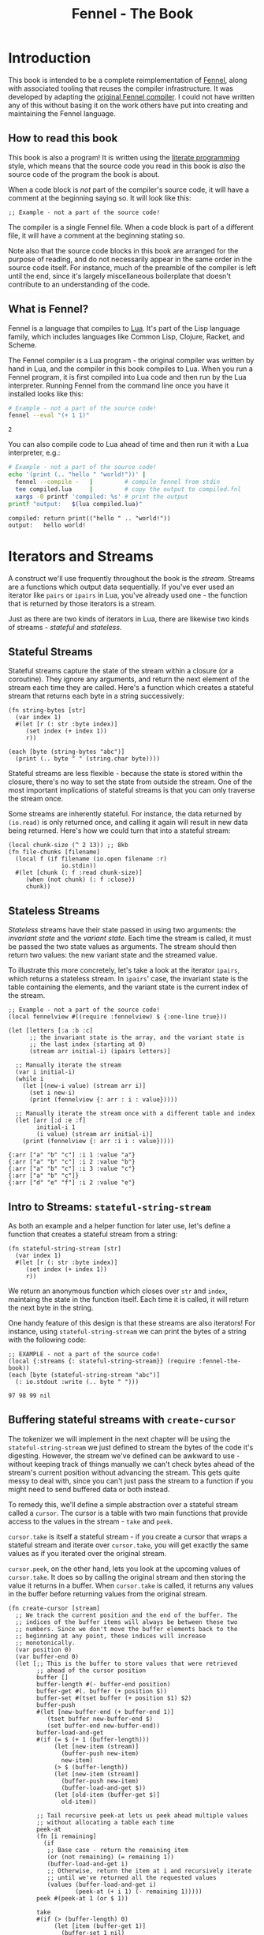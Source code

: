#+TITLE: Fennel - The Book
#+OPTIONS: html-style:nil
#+BIND: org-html-table-default-attributes (:border "0" :frame "void")
#+LATEX_CLASS: book-without-parts
#+LATEX_HEADER: \usemintedstyle{tango}
#+LATEX_HEADER: \hypersetup{colorlinks=true,urlcolor=blue,linkcolor=blue}
#+LATEX_HEADER: \AtBeginEnvironment{minted}{%
#+LATEX_HEADER:  \renewcommand{\fcolorbox}[4][]{#4}}
#+HTML_HEAD: <link rel="stylesheet" type="text/css" href="fennel-the-book.css" />
#+HTML_HEAD: <script type="text/javascript" src="fengari-web.js"></script>
#+HTML_HEAD: <script type="application/lua" src="fennel-the-book-html-script.lua" async></script>
#+HTML_HEAD_EXTRA: 

* Introduction
This book is intended to be a complete reimplementation of [[https://fennel-lang.org][Fennel]],
along with associated tooling that reuses the compiler
infrastructure. It was developed by adapting the [[https://github.com/bakpakin/fennel][original Fennel
compiler]]. I could not have written any of this without basing it on
the work others have put into creating and maintaining the Fennel
language.

** How to read this book
This book is also a program! It is written using the [[https://en.wikipedia.org/wiki/Literate_programming][literate
programming]] style, which means that the source code you read in this
book is /also/ the source code of the program the book is about.

When a code block is /not/ part of the compiler's source code, it will
have a comment at the beginning saying so. It will look like this:

#+BEGIN_SRC fennel
;; Example - not a part of the source code!
#+END_SRC

The compiler is a single Fennel file. When a code block is part of a
different file, it will have a comment at the beginning stating so.

Note also that the source code blocks in this book are arranged for
the purpose of reading, and do not necessarily appear in the same
order in the source code itself. For instance, much of the preamble of
the compiler is left until the end, since it's largely miscellaneous
boilerplate that doesn't contribute to an understanding of the code.

** What is Fennel?
Fennel is a language that compiles to [[https://www.lua.org/][Lua]]. It's part of the Lisp
language family, which includes languages like Common Lisp, Clojure,
Racket, and Scheme.

The Fennel compiler is a Lua program - the original compiler was
written by hand in Lua, and the compiler in this book compiles to
Lua. When you run a Fennel program, it is first compiled into Lua code
and then run by the Lua interpreter. Running Fennel from the command
line once you have it installed looks like this:

#+BEGIN_SRC bash :exports both :results output
# Example - not a part of the source code!
fennel --eval "(+ 1 1)"
#+END_SRC

#+RESULTS:
: 2

You can also compile code to Lua ahead of time and then run it with a
Lua interpreter, e.g.:

#+BEGIN_SRC bash :exports both :results output
# Example - not a part of the source code!
echo '(print (.. "hello " "world!"))' |
  fennel --compile -   |         # compile fennel from stdin
  tee compiled.lua     |         # copy the output to compiled.fnl
  xargs -0 printf 'compiled: %s' # print the output
printf "output:   $(lua compiled.lua)"
#+END_SRC

#+RESULTS:
: compiled: return print(("hello " .. "world!"))
: output:   hello world!

** Test file header :noexport:
#+BEGIN_SRC fennel :tangle test.fnl
((require :busted.runner))

(local describe describe)
(local assert assert)
(local it it)
#+END_SRC

** TODO COMMENT Self-hosting
The compiler implemented in this book cannot compile itself yet. In
fact, it's not even a compiler yet! In order to run what /is/
implemented in the book, you'll need to download the Fennel compiler
and put it on your ~$PATH~ as ~fennel~.

*** DONE explain ~$PATH~ and Fennel installation                 :noexport:

** TODO COMMENT Introduction to ASCII and UTF-8
** TODO COMMENT Real credits
Replace the vague credit in the intro with real credits section
including Fennel contributors.

** DONE COMMENT Get ~fennel --eval~ upstreamed
* TODO COMMENT A Dash of Fennel
* Iterators and Streams
A construct we'll use frequently throughout the book is the /stream/.
Streams are a functions which output data sequentially. If you've ever
used an iterator like ~pairs~ or ~ipairs~ in Lua, you've already used
one - the function that is returned by those iterators is a stream.

 Just as there are two kinds of iterators in Lua, there are likewise
 two kinds of streams - /stateful/ and /stateless/.

** Stateful Streams
Stateful streams capture the state of the stream within a closure (or
a coroutine). They ignore any arguments, and return the next element
of the stream each time they are called.  Here's a function which
creates a stateful stream that returns each byte in a string
successively:

#+BEGIN_SRC fennel :results output
(fn string-bytes [str]
  (var index 1)
  #(let [r (: str :byte index)]
     (set index (+ index 1))
     r))

(each [byte (string-bytes "abc")]
  (print (.. byte " " (string.char byte))))
#+END_SRC

#+RESULTS:
: 97 a
: 98 b
: 99 c

Stateful streams are less flexible - because the state is stored
within the closure, there's no way to set the state from outside the
stream. One of the most important implications of stateful streams is
that you can only traverse the stream once.

Some streams are inherently stateful. For instance, the data returned
by ~(io.read)~ is only returned once, and calling it again will result
in new data being returned. Here's how we could turn that into a
stateful stream:

#+BEGIN_SRC fennel
(local chunk-size (^ 2 13)) ;; 8kb
(fn file-chunks [filename]
  (local f (if filename (io.open filename :r)
               io.stdin))
  #(let [chunk (: f :read chunk-size)]
     (when (not chunk) (: f :close))
     chunk))
#+END_SRC

** Stateless Streams
/Stateless/ streams have their state passed in using two arguments:
the /invariant state/ and the /variant state/. Each time the stream
is called, it must be passed the two state values as arguments. The
stream should then return two values: the new variant state and the
streamed value.

To illustrate this more concretely, let's take a look at the iterator
~ipairs~, which returns a stateless stream. In ~ipairs~' case, the
invariant state is the table containing the elements, and the variant
state is the current index of the stream.

#+BEGIN_SRC fennel :results output :exports both
;; Example - not a part of the source code!
(local fennelview #((require :fennelview) $ {:one-line true}))

(let [letters [:a :b :c]
      ;; the invariant state is the array, and the variant state is
      ;; the last index (starting at 0)
      (stream arr initial-i) (ipairs letters)]
 
  ;; Manually iterate the stream
  (var i initial-i)
  (while i
    (let [(new-i value) (stream arr i)]
      (set i new-i)
      (print (fennelview {: arr : i : value}))))
  
  ;; Manually iterate the stream once with a different table and index
  (let [arr [:d :e :f]
        initial-i 1
        (i value) (stream arr initial-i)]
    (print (fennelview {: arr :i i : value}))))
#+END_SRC

#+RESULTS:
: {:arr ["a" "b" "c"] :i 1 :value "a"}
: {:arr ["a" "b" "c"] :i 2 :value "b"}
: {:arr ["a" "b" "c"] :i 3 :value "c"}
: {:arr ["a" "b" "c"]}
: {:arr ["d" "e" "f"] :i 2 :value "e"}

** Intro to Streams: ~stateful-string-stream~
As both an example and a helper function for later use, let's define a
function that creates a stateful stream from a string:

#+BEGIN_SRC fennel :noweb-ref stateful-string-stream
(fn stateful-string-stream [str]
  (var index 1)
  #(let [r (: str :byte index)]
     (set index (+ index 1))
     r))
#+END_SRC

We return an anonymous function which closes over ~str~ and ~index~,
maintaing the state in the function itself. Each time it is called, it
will return the next byte in the string.

One handy feature of this design is that these streams are also
iterators! For instance, using ~stateful-string-stream~ we can print
the bytes of a string with the following code:

#+BEGIN_SRC fennel :exports both :noweb yes
;; EXAMPLE - not a part of the source code!
(local {:streams {: stateful-string-stream}} (require :fennel-the-book))
(each [byte (stateful-string-stream "abc")]
  (: io.stdout :write (.. byte " ")))
#+END_SRC

#+RESULTS:
: 97 98 99 nil

** COMMENT Transforming streams - ~map~, ~filter~, ~reduce~
It is often useful to be able to express a program as a functional
transformation of streams. This is directly analogous to transforming
lists or arrays, and we can use the same terminology:

- ~map-stream~ should return a new stream that outputs one element for
  each element of the original stream, transforming it with a
  function.
- ~filter-stream~ should return a new stream that outputs one or zero
  elements for each element of the original stream, based on the
  return value of calling its predicate function on the element. The
  remaining elements are unchanged by the filter.
- ~reduce-stream~ should return a new stream that outputs items based on
  consuming the original stream. The elements it outputs may have an
  arbitrary relationship to the elements output by the original
  stream - one-to-one, many-to-one, one-to-many, or a mixture of
  these.
  
These operations match many of the operations we need to perform in
the compiler:

- Tokenizing is a ~reduce~ of bytes to a smaller number of tokens.
- Comment elimination is a ~filter~ removing comment tokens from the
  token stream.
- Parsing is a ~reduce~ of tokens to a smaller number of forms.
- Compiling is a (recursive) ~map~ of AST forms to strings of Lua code.

** Buffering stateful streams with ~create-cursor~
:PROPERTIES:
:CUSTOM_ID: get-stream-cursor
:END:
The tokenizer we will implement in the next chapter will be using the
~stateful-string-stream~ we just defined to stream the bytes of the code
it's digesting. However, the stream we've defined can be awkward to
use - without keeping track of things manually we can't check bytes
ahead of the stream's current position without advancing the
stream. This gets quite messy to deal with, since you can't just pass
the stream to a function if you might need to send buffered data or
both instead.

To remedy this, we'll define a simple abstraction over a stateful
stream called a ~cursor~. The cursor is a table with two main functions
that provide access to the values in the stream - ~take~ and ~peek~.

~cursor.take~ is itself a stateful stream - if you create a cursor that
wraps a stateful stream and iterate over ~cursor.take~, you will get
exactly the same values as if you iterated over the original stream.

~cursor.peek~, on the other hand, lets you look at the upcoming values
of ~cursor.take~. It does so by calling the original stream and then
storing the value it returns in a buffer. When ~cursor.take~ is called,
it returns any values in the buffer before returning values from the
original stream.

#+BEGIN_SRC fennel :noweb-ref create-cursor
(fn create-cursor [stream]
  ;; We track the current position and the end of the buffer. The
  ;; indices of the buffer items will always be between these two
  ;; numbers. Since we don't move the buffer elements back to the
  ;; beginning at any point, these indices will increase
  ;; monotonically.
  (var position 0)
  (var buffer-end 0)
  (let [;; This is the buffer to store values that were retrieved
        ;; ahead of the cursor position
        buffer []
        buffer-length #(- buffer-end position)
        buffer-get #(. buffer (+ position $))
        buffer-set #(tset buffer (+ position $1) $2)
        buffer-push
        #(let [new-buffer-end (+ buffer-end 1)]
           (tset buffer new-buffer-end $)
           (set buffer-end new-buffer-end))
        buffer-load-and-get
        #(if (= $ (+ 1 (buffer-length)))
             (let [new-item (stream)]
               (buffer-push new-item)
               new-item)
             (> $ (buffer-length))
             (let [new-item (stream)]
               (buffer-push new-item)
               (buffer-load-and-get $))
             (let [old-item (buffer-get $)]
               old-item))

        ;; Tail recursive peek-at lets us peek ahead multiple values
        ;; without allocating a table each time
        peek-at
        (fn [i remaining]
          (if
           ;; Base case - return the remaining item
           (or (not remaining) (= remaining 1))
           (buffer-load-and-get i)
           ;; Otherwise, return the item at i and recursively iterate
           ;; until we've returned all the requested values
           (values (buffer-load-and-get i)
                   (peek-at (+ i 1) (- remaining 1)))))
        peek #(peek-at 1 (or $ 1))

        take
        #(if (> (buffer-length) 0)
             (let [item (buffer-get 1)]
               (buffer-set 1 nil)
               (set position (+ position 1))
               item)
             (do (set position (+ position 1))
                 (set buffer-end (+ buffer-end 1))
                 (stream)))]
    {: peek : peek-at : take}))
#+END_SRC

To demonstrate how this can be useful, let's try out our cursor with
some sample code:

#+BEGIN_SRC fennel :exports both :results output org drawer
;; Example - not a part of the source code!
(let [{: print-table} (require :org-table-helpers)
      {:streams {: stateful-string-stream
                 : create-cursor}} (require :fennel-the-book)
      unpack (or unpack table.unpack) {: insert : concat} table
      stream (stateful-string-stream "abcdef")
      cursor (create-cursor stream)
      rows []]

  ;; Advance the stream of bytes by iterating over cursor.take
  (each [byte cursor.take]
    ;; Check the next byte after the cursor, then the next two bytes
    (let [peek-1-byte (cursor.peek)
          peek-2-bytes [(cursor.peek 2)]]
      (insert rows [[byte] [peek-1-byte] peek-2-bytes])))

  ;; Add an additional column of decoded characters for each column of bytes
  (each [i row (ipairs rows)]
    (local new-row [])
    (each [j bytes (ipairs row)]
      (each [_ byte (ipairs bytes)] (insert new-row byte))
      (when (and (= j 3) (< (length bytes) 2)) (insert new-row ""))
      (when (> (length bytes) 0)
        (insert new-row (string.char (unpack bytes)))))
    (tset rows i new-row))

  (print-table
   rows {:column-headers [:Current "" "Peek 1" "" "Peek 2"]
         :column-groups [:/ :> :< :> :< "" :>]
         }))
#+END_SRC

#+RESULTS:
:results:
| Current |   | Peek 1 |   | Peek 2 |     |    |
|---------+---+--------+---+--------+-----+----|
|       / | > |      < | > |      < |     | >  |
|      97 | a |     98 | b |     98 |  99 | bc |
|      98 | b |     99 | c |     99 | 100 | cd |
|      99 | c |    100 | d |    100 | 101 | de |
|     100 | d |    101 | e |    101 | 102 | ef |
|     101 | e |    102 | f |    102 |     | f  |
|     102 | f |        |   |        |     |    |
:end:

As you can see, the ~(cursor.peek)~ expression does not affect the
subsequent ~(cursor.peek 2)~ expression - the values only advance when
~cursor.take~ is called in the iterator.

* Tokenizing: Bytes and Pieces
The first step towards compiling code is /tokenizing/. Tokenizing is the
process of taking the source format of the language - in our case, a
UTF-8 string - and turning it into /tokens/. Tokens are the individual
instances of the basic elements of a languages grammar. Tokens are
not/ nested - for instance, we don't have a ~list~ token type, but
rather ~opener~ and ~closer~ token types to indicate when a list begins
and ends.

Each token is tagged with a /token type./ There is a finite number of
token types, as follows:

The total list of token types is as follows:

- String literals - e.g., ~"example"~
- Number literals - e.g., ~3.456e-7~ or ~0xabc123~
- Symbols - e.g., ~example~
- Keyword strings - e.g., ~:example~
- Openers - ~(~, ~[~, or ~{~
- Closers - ~)~, ~]~, or ~}~
- Prefix characters - ~'~, ~`~, ~,~, and ~#~
- Whitespace and comments

Whitespace tokens are mostly ignored by the parser, and comment tokens
are completely ignored, but we tokenize them anyway so that the
tokenizer can be re-used by other tooling, like a formatter for Fennel
code.

Since the number of token types is fixed and small, it's convenient to
use integers instead of strings to represent the token types, using a
convenience table that stores a mapping of string names to number
values and predicate functions that let us check the type readably
without converting to a string:

#+BEGIN_SRC fennel :noweb-ref enum
(macro enum [...]
  (let [unpack (or unpack table.unpack)
        cases [...]
        stringed-cases []]

    (each [i case (ipairs cases)]
      (let [stringed-case (tostring case)]
        ;; (tset kv-pairs adjusted-i [i stringed-case])
        ;; (tset kv-pairs (+ adjusted-i 1) [stringed-case i])
        ;; (tset kv-pairs (+ adjusted-i 2) [(.. stringed-case :?) `#(= $ ,i)])
        (tset stringed-cases i (tostring case))))
    
    `(let [this-enum# [,(unpack stringed-cases)]]
       (each [k# v# (ipairs this-enum#)]
         ;; this-enum.CASE will return the int
         (tset this-enum# v# k#)
         ;; this-enum.case? will check equality with the int
         (tset this-enum# (.. v# :?) #(= $ k#)))
       this-enum#)))
#+END_SRC

#+BEGIN_SRC fennel :noweb-ref token-types
(local token-types
       (enum str number symbol kw-str
             opener closer prefix
             whitespace comment))
#+END_SRC

** TODO COMMENT Intro to state machines
** TODO State machine macro based on enum and match

- Generates a function of ~(state ... args) -> (newState ... returns)~
- 

#+BEGIN_SRC fennel :tangle test-state-machine.fnl
((require :busted.runner))

(local describe describe)
(local assert assert)
(local it it)

(describe
 "state-machine"
 #(do
    (require-macros :state-machine)
    (let [(str-reader-machine str-reader-states)
          (state-machine

           ;; State spec
           ;;
           ;; Each state is followed by the states it's allowed to
           ;; transition to. The state-machine macro ensures that we
           ;; always return a new state or throw an error, that we
           ;; always transition states according to the spec, and that
           ;; we haven't omitted any transitions that are included in
           ;; the spec.

           [start [base]
            begin [base]
            base [base backslash end]
            backslash [base]
            end []]

           ;; Options
           ;;
           ;; If :default-state is set, calling the state machine with
           ;; a nil first argument will instead use this initial
           ;; state, and the macro will ensure that all other states
           ;; are reachable from this initial state. The
           ;; :default-state must be a member of :initial-states
           ;;
           ;; If :initial-states is set, the state machine will ensure
           ;; that all states are reachable from at least one of the
           ;; initial states.
           ;;
           ;; :initial-state can be used to set both :initial-states
           ;; and :default-state. Using :initial-state alongside
           ;; either of the other options causes an error.

           {:initial-states [start begin]
            :default-state start
            :on-err error}

           ;; Bind any additional arguments to the state machine
           [b]

           ;; Condition blocks
           ;;
           ;; Each condition bloc has three parts:
           ;;
           ;; - Previous state
           ;;
           ;; - Condition: a predicate body in which the above
           ;;   arguments are bound
           ;;
           ;; - Result: either another state (as per the above spec)
           ;;   or an error string literal. If this is a state, it
           ;;   must be a valid state to transition to according to
           ;;   the above spec.

           (start (= b 34) base
                  _ "expected opening quote")
           (base  (= b 92) backslash
                  (= b 34) done
                  (not b) "unterminated string"
                  _ base)
           (backslash _ base)
           (end _ "already finished reading string"))]
      nil)))
#+END_SRC

#+BEGIN_SRC fennel :tangle state-machine.fnl
(fn enum [...]
  (let [unpack (or unpack table.unpack)
        cases [...]
        stringed-cases []]

    (each [i case (ipairs cases)]
      (let [stringed-case (tostring case)]
        ;; (tset kv-pairs adjusted-i [i stringed-case])
        ;; (tset kv-pairs (+ adjusted-i 1) [stringed-case i])
        ;; (tset kv-pairs (+ adjusted-i 2) [(.. stringed-case :?) `#(= $ ,i)])
        (tset stringed-cases i (tostring case))))
    
    `(let [this-enum# [,(unpack stringed-cases)]]
       (each [k# v# (ipairs this-enum#)]
         ;; this-enum.CASE will return the int
         (tset this-enum# v# k#)
         ;; this-enum.case? will check equality with the int
         (tset this-enum# (.. v# :?) #(= $ k#)))
       this-enum#)))

(fn split-alternating [tab]
  (let [odds [] evens []]
    (each [i val (ipairs tab)]
      (if (= 1 (% i 2))
          (tset odds (-> i (- 1) (/ 2) (+ 1)) val)
          (tset evens (/ i 2) val)))
    (values odds evens)))

;; (fn condition-transition-pair [condition transition]
;;   (let [t (type transition)]
;;     (when (not (or (= t :string) (sym? t)))
;;       (error "")))
  
;;   (let [err-cond? (= :string (type transition))
;;         err-message (if err-cond? transition "")]
;;     ))

;; (fn transitions-from-state [state ...]
;;   )

(fn state-machine [spec options args ...]
  (let [options
        (if (or (not= (type options) :table) (sequence? options))
            (error "state-machine options must be a table literal")
            options)
        (initial-state-syms default-state-sym)
        (let [o options]
          (if (and o.initial-state o.initial-states) (error "both initial-state and initial-states are set")
              (and o.initial-state o.default-state) (error "both initial-state and default-state are set")
              o.initial-states (values o.initial-states o.default-state)
              o.initial-state (values [o.initial-state] o.initial-state)))
        transition-forms [...]
        (state-syms allowed-transition-lists) (split-alternating spec)
        states ,(enum (unpack state-syms))]

    (print ((require :fennelview) states))

    (each [i state-sym (ipairs state-syms)]
      (let [allowed-transition-list (. allowed-transition-lists i)]
        (tset states (tostring state-sym) {:allowed-transitions allowed-transition-list})))

    (each [i state-sym (ipairs state-syms)]
      (let [allowed-transition-list (. allowed-transition-lists i)]
        (each [j to-state-sym (ipairs allowed-transition-list)]
          (when (not (. states (tostring to-state-sym)))
            (error (.. "invalid transition from " (tostring state-sym) ": " (tostring to-state-sym) " is not a state"))))))

    `(let [states-enum# ,(enum (unpack state-syms))]
       
       (values machine# states-enum#))))

{: enum : split-alternating : state-machine}
#+END_SRC

** Collectors
Our tokenizer will take stateful stream of bytes and create a [[#get-stream-cursor][cursor]]
over it. The tokenizer will peek at upcoming bytes to decide which
/collector/ to use.

To illustrate, the tokenizer can be thought of as a state machine
where the state is encoded in control flow. There are two types of
possible states of this state machine:

- The base state, when the tokenizer is determining which collector to
  use. This state will transition into any of the collector states.
- Collector states, when the tokenizer is collecting bytes into a
  token. This state will always transition back into the base state.

The way that control flows through function calls and returns matches
this state flow perfectly, so by using control flow to encode the
current state, we can enforce that the state only transitions the way
we want it to - in and out of individual /collectors/.

Our collectors are not actually single functions, but rather a table
containing a few functions which collect tokens in different ways. All
the functions take the same two arguments:

- The first, ~cursor~, should be a cursor wrapping a stream of
  bytes. This cursor will be advanced by the collector.
- The second, ~err~, should be a function to call when the collector
  encounters a token parsing error.
  
The functions provided by a collector are the following:

- ~take~ - advances the collector over the next token and returns it as
  a table of bytes.
- ~take-string~ - advances the collector over the next token and returns
  it as a string.
- ~skip~ - advances the collector over the next token, but does not
  return it.
- ~advance~ - exposes the raw ~advance~ function for re-use by other
  collectors.

Since these functions are so similar, we can use a single function,
which we'll call ~advance~ and which takes an extra initial ~collect?~
argument indicating whether or not to collect and return the bytes of
the token, to generate a collector with all the functions just
described:

#+BEGIN_SRC fennel :noweb-ref get-collector
(fn get-collector [advance]
  (fn take [...] (advance true ...))
  (fn take-string [...] (-> ... take unpack string.char))
  (fn skip [...] (advance false ...))
  {: take : take-string : skip : advance})
#+END_SRC

Then, using a simple macro, we can build a collector just like we do a
function:

#+BEGIN_SRC fennel :noweb-ref collector
(macro collector [name ...] `(local ,name (get-collector (fn ,...))))
#+END_SRC

This allows us to construct collectors as follows:

#+BEGIN_SRC fennel
;; Example - not a part of the source code!
(collector example-collector [collect? cursor err]
  ;; - collect? is a boolean indicating whether to return the collected
  ;;   bytes or just nil
  ;; - cursor is a cursor interface to the byte stream
  ;; - err is a function to call when there is a tokenizing error

  ;; this is just a normal fennel function body

  )
#+END_SRC

*** TODO COMMENT Rename collectors to readers
*** DONE COMMENT Rewrite readers recursively to remove explicit loops
- [X] whitespace
- [X] comment
- [X] symbol
- [X] kw-string
- [X] string
- [X] number

*** Whitespace Collector
The whitespace collector takes or skips all the whitespace bytes at
the beginning of its cursor argument's stream. Whitespace is defined
as any of the following bytes:

- 9 (~^I~, tab)
- 10 (~^J~, line feed)
- 11 (~^K~, vertical tab)
- 12 (~^L~, form feed)
- 13 (~^J~, carriage return)
- 32 (space)

#+BEGIN_SRC fennel :noweb-ref whitespace-collector
(fn whitespace? [b]
  (and b (or (= b 32)
             (and (>= b 9) (<= b 13)))))

(fn collect-whitespace [collect? cursor chars chars-i]
  (if (whitespace? (cursor.peek)) 
      (let [byte (cursor.take)]
        (when collect? (tset chars chars-i byte))
        (collect-whitespace collect? cursor chars (+ chars-i 1)))
      chars))

(collector whitespace-collector [collect? cursor]
  (collect-whitespace collect? cursor (when collect? []) 1))
#+END_SRC

*** Comment Collector
The comment collector is also quite simple. Since collectors are only
called once the inital byte is matching, and Fennel has only
line-based comments, we simply collect all bytes until the first
newline (byte 10).

#+BEGIN_SRC fennel :noweb-ref comment-collector
(fn collect-comment [collect? cursor chars chars-i]
  (if (not (= (cursor.peek) 10))
      (let [byte (cursor.take)]
        (when collect? (tset chars chars-i byte))
        (collect-comment collect? cursor chars (+ chars-i 1)))
      chars))

(collector comment-collector [collect? cursor]
  (collect-comment collect? cursor (when collect? []) 1))
#+END_SRC

*** Symbol Collector
The symbol collector is relatively simple. A symbol character is
defined as any character except the following:

- Special characters with charcodes 32 and under (includes whitespace)
- Delimiters
- Single and double quotes
- Commas
- Semicolons
- DEL control character

To track delimiters, we will use a ~delims~ table. Opening delimiters
have the corresponding closer as their value. Closing delimiters
simply have ~true~.
 
#+BEGIN_SRC fennel :noweb-ref delims
(local delims {40 41    ;; (
               41 true  ;; )
               91 93    ;; [
               93 true  ;; ]
               123 125  ;; {
               125 true ;; }
               })

(fn delim? [b] (not (not (. delims b))))
#+END_SRC

Now we can define a function that detects symbol characters based on
the above definition:

#+BEGIN_SRC fennel :noweb-ref symbol-char?
(fn symbol-char? [b]
  (and b
       (> b 32)
       (not (. delims b))
       (not= b 34)  ;; "
       (not= b 39)  ;; '
       (not= b 44)  ;; ,
       (not= b 59)  ;; ;
       (not= b 127) ;; DEL
       ))
#+END_SRC

Now that we have that function, we can create a symbol collector
easily:

#+BEGIN_SRC fennel :noweb-ref symbol-collector
(fn collect-symbol [collect? cursor chars chars-i]
  (if (symbol-char? (cursor.peek))
      (let [byte (cursor.take)]
        (when collect? (tset chars chars-i byte))
        (collect-symbol collect? cursor chars (+ chars-i 1)))
      chars))

(collector symbol-collector [collect? cursor]
  (collect-symbol collect? cursor (when collect? []) 1))
#+END_SRC

*** Keyword string collector
Keyword strings are strings created by prefixing a symbol with the ~:~
character. Because of this, we can re-use the ~symbol-collector~ we've
just defined to collect the string after skipping the initial ~:~ character.

#+BEGIN_SRC fennel :noweb-ref keyword-string-collector
(collector keyword-string-collector [collect? cursor ...]
  (cursor.take) ;; skip : character
  (symbol-collector.advance collect? cursor ...))
#+END_SRC

*** String collector
Strings in Fennel are delimited with double quotes, which can be
escaped within the string using backslashes. Due to this escaping, the
string collector is the first to require an explicit state machine
within the collector itself. The possible states of this machine are
as follows:

- ~start~: takes the opening quote (erroring if it's not a quote), then
  transitions to ~base~.
- ~base~: take string bytes normally, looking for the next double-quote
  character (byte 34), and adds them to the string. Transitions to
  ~backslash~ if it sees a backslash character (byte 92).
- ~backslash~: takes and adds the next byte to the string, regardless of
  what byte it is, then transition back to ~base~.
- ~done~: close the collection loop and, if collecting, return the
  collected bytes.
  
#+BEGIN_SRC fennel :noweb-ref string-collector
(local string-collector-states (enum start base backslash done))
(fn collect-string [collect? cursor err state chars chars-i]
  (let [s string-collector-states]
    (if (= state s.done) chars
        (let [byte (cursor.take)
              new-state
              (match (values state byte)
                (s.start 34) s.base
                (s.start _) (err "string collector called while cursor is at a non-string")
                (s.base 92) s.backslash
                (s.base 34) s.done
                (s.backslash _) s.base
                ((_ ?b) ? (not byte)) (err "unterminated string")
                _ state)]
          (when collect? (tset chars chars-i byte))
          (collect-string collect? cursor err new-state chars (+ chars-i 1))))))

(collector string-collector [collect? cursor err]
  (collect-string collect? cursor err string-collector-states.start (when collect? []) 1))
#+END_SRC

**** Tests :noexport:
#+BEGIN_SRC fennel :tangle test.fnl
(describe
 "string collector"
 #(let [{:streams {: stateful-string-stream : create-cursor}
         : string-collector} (require :fennel-the-book)
        collect-string #(-> $ stateful-string-stream create-cursor (string-collector.take-string error))]
    (it "should parse a normal string containing whitespace"
        #(let [s "\"just some old regular string \r\n with some whitespace in\""]
           (assert.are.equal s (collect-string s))))
    (it "should parse a string with a backslash escape"
        #(let [s "\" \\\\ \""] (assert.are.equal s (collect-string s))))
    (it "should parse a string with an escaped quote"
        #(let [s "\" \\\" \""] (assert.are.equal s (collect-string s))))
    (it "should parse a string with a backslash followed by an escaped quote"
        #(let [s "\" \\\\\\\" \""] (assert.are.equal s (collect-string s))))
    (it "should stop parsing at the first unescaped quote"
        #(let [s "\"here is the string\" and here is the suffix"]
           (assert.are.equal "\"here is the string\"" (collect-string s))))
    (it "should error on unterminated string"
        #(assert.has.error #(collect-string "\"abcdef") "unterminated string"))
    (it "should error when called on something not a string"
        #(assert.has.error #(collect-string " \"abcdef") "string collector called while cursor is at a non-string"))))
#+END_SRC

*** Number Collector
The number collector is the most complicated collector, and includes a
rather involved state machine to keep track of the state of the
collector. In each step, the machine chooses a new step The possible
states of this machine are as follows (all transitions other than
those explicitly listed will result in an error):

- ~start~: the collector begins in this state, and chooses which state
  to transition to based on the first character. Transitions to
  ~negate~, ~dec-point~, ~leading-0~, or ~digit~.
- ~negate~: the collector has found a leading hyphen. Transitions to
  ~dec-point~, ~leading-0~, or ~digit~.
- ~dec-point~: the collector has found a decimal point. Transitions to
  ~exp~ or ~dec-digit~.
- ~hex-dec-point~: the collector has found a decimal point in a hex
  number. Transitions to ~hex-dec-digit~.
- ~leading-0~: the collector has found a leading zero. Transitions to
  ~dec-point~, ~digit~, ~exp~, or ~base-hex~.
- ~base-hex~: the collector has found a hex indicator
  character. Transitions to ~hex-dec-point~ or ~hex-digit~. May not end
  the number and will cause an error if it is the last character.
- ~digit~: the collector has found a digit before the decimal
  point. Transitions to ~dec-point~, ~digit~, or ~exp~.
- ~dec-digit~: the collector has found a digit after the decimal
  point. Acts identically to ~digit~ except that another decimal point
  will produce an error.
- ~hex-digit~: the collector has found a digit in a hex
  number. Transitions to ~hex-dec-point~ or ~hex-digit~.
- ~hex-dec-digit~: the collector has found a digit after the decimal
  point in a hex number. Acts identically to ~hex-digit~ except that
  another decimal point will produce an error.
- ~exp~: the ~e~ or ~E~ character has been found in a non-hex number,
  indicating that the number should be summed with 10 to the given
  power. Transitions to ~exp-negate~ or ~exp-digit~. May not end the
  number and will cause an error if it is the last character.
- ~exp-negate~: a hyphen has been found immediately following an
  exponent indicator. Transitions to ~exp-digit~. May not end the number
  and will cause an error if it is the last character.
- ~exp-digit~: a digit in the tens-exponent portion of the number has
  been found. Transitions to ~exp-digit~.
  
#+BEGIN_SRC fennel :noweb-ref number-collector
(fn digit-char? [b] (and (> b 47) (< b 58)))
(fn hex-letter-digit-char? [b] (or (and (> b 64) (< b 71))
                                   (and (> b 96) (< b 103))))
(fn hex-digit-char? [b] (or (digit-char? b) (hex-letter-digit-char? b)))
(fn exponent-char? [b] (or (= b 69) (= b 101)))
(fn hex-indicator-char? [b] (or (= b 88) (= b 120)))

(fn err-unexpected-char [err b message]
  (err (.. "unexpected char \"" (string.char b) "\" " message)))

(local number-collector-states
  (enum start negate dec-point hex-dec-point
        leading-0 base-hex digit dec-digit
        hex-digit hex-dec-digit
        exp exp-negate exp-digit))

(fn err-unhandled-state-transition [err state b]
  (err (.. "unhandled state transition in number parser!\tstate: " (. number-collector-states state)
           "\tbyte: " (or b "<nil>") "\tchar: " (or (string.char b) "<nil>"))))

(fn err-invalid-number-character [err state b]
  (err (.. "invalid char in number: " (string.char b) "\tchar value: " 122)))

;; takes a state and byte (which can potentially be nil) and returns a
;; new state. returning :end will end the collection loop, ignoring
;; the final byte that the state machine was called with
(fn number-collector-state-machine [err state byte]
  (let [s number-collector-states]
    (match (values state byte)
      
      ;; --- start ---
      (s.start 45) s.negate
      (s.start 46) s.dec-point
      (s.start 48) s.leading-0
      ((s.start b) ? (digit-char? b)) s.digit

      ((s.start b) ? (exponent-char? b))
      (err "unexpected leading exponent char")

      ((s.start b) ? (hex-indicator-char? b))
      (err "unexpected leading hex indicator char")
      
      ;; --- negate ---
      (s.negate 46) s.dec-point
      (s.negate 48) s.leading-0
      ((s.negate b) ? (digit-char? b)) s.digit
      (s.negate b) (err-unexpected-char b "following negation char")
      
      ;; --- dec-point ---
      ((s.dec-point b) ? (exponent-char? b)) s.exp
      ((s.dec-point b) ? (digit-char? b)) s.dec-digit
      (s.dec-point b) (err-unexpected-char b "following decimal point")
      
      ;; --- hex-dec-point
      ((s.hex-dec-point b) ? (hex-digit-char? b)) s.hex-dec-digit
      (s.hex-dec-point b) (err-unexpected-char b "following decimal point")
      
      ;; --- leading-0 ---
      (s.leading-0 45) (err "unexpected hyphen following leading zero")
      (s.leading-0 46) s.dec-point
      ((s.leading-0 b) ? (digit-char? b)) s.digit
      ((s.leading-0 b) ? (exponent-char? b)) s.exp
      ((s.leading-0 b) ? (hex-indicator-char? b)) s.base-hex
      
      ;; --- base-hex ---
      (s.base-hex 46) s.hex-dec-point
      ((s.base-hex b) ? (hex-digit-char? b)) s.hex-digit
      (s.base-hex b) (err-unexpected-char err b "following hex indicator char")

      ((s.base-hex ?b) ? (not ?b))
      (err "unexpected end of number following hex indicator char")
      
      ;; --- digit ---
      (s.digit 45) (err "unexpected hyphen following digit")
      (s.digit 46) s.dec-point
      ((s.digit b) ? (digit-char? b)) s.digit
      ((s.digit b) ? (exponent-char? b)) s.exp

      ((s.digit b) ? (hex-letter-digit-char? b))
      (err "unexpected hex digit in non-hex number")

      ((s.digit b) ? (hex-indicator-char? b))
      (err "unexpected hex indicator char following digit")

      ;; --- dec-digit ---
      (s.dec-digit 46) (err "unexpected second decimal point")
      ((s.dec-digit b) ? (digit-char? b)) s.dec-digit
      
      ;; reuse s.digit state for all other cases
      (s.dec-digit ?b) (number-collector-state-machine err s.digit ?b)
      
      ;; --- hex-digit ---
      (s.hex-digit 45) (err "unexpected hyphen following digit")
      (s.hex-digit 46) s.hex-dec-point
      ((s.hex-digit b) ? (hex-digit-char? b)) s.hex-digit

      ((s.hex-digit b) ? (hex-indicator-char? b))
      (err "unexpected hex indicator char following digit")

      ;; --- hex-dec-digit ---
      (s.hex-dec-digit 46) (err "unexpected second decimal point")
      ((s.hex-dec-digit b) ? (digit-char? b)) s.hex-dec-digit
      
      ;; reuse s.hex-digit state for all other cases
      (s.hex-dec-digit ?b) (number-collector-state-machine err s.hex-digit ?b)

      ;; --- exp ---
      (s.exp 45) s.exp-negate
      ((s.exp b) ? (digit-char? b)) s.exp-digit
      (s.exp b) (err-unexpected-char b "following exponent char")

      ((s.exp ?b) ? (not ?b))
      (err "unexpected end of number following exponent char")
      
      ;; --- exp-negate ---
      ((s.exp-negate b) ? (digit-char? b)) s.exp-digit
      (s.exp-negate b) (err-unexpected-char b "following exponent hyphen char")

      ((s.exp-negate ?b) ? (not ?b))
      (err "unexpected end of number following exponent hyphen char")


      ;; --- exp-digit ---
      ((s.exp-digit b) ? (digit-char? b)) s.exp-digit

      (s.exp-digit b)
      (err "unexpected char \"" (string.char b) "\" following exponent digit char")
      
      ((_ ?b) ? (or (not ?b) (whitespace? ?b) (delim? ?b))) s.end
      
      ;; catch all other states
      _ (err-invalid-number-character err state byte))))

(fn collect-number [collect? cursor err state chars chars-i]
  
  (let [s number-collector-states
        byte (cursor.peek)
        new-state (number-collector-state-machine err state byte)]
    (if (= new-state s.end) chars
        (do (when collect? (tset chars chars-i (cursor.take)))
            (collect-number collect? cursor err new-state chars (+ chars-i 1))))))

(collector number-collector [collect? cursor provided-err]
  (let [s number-collector-states
        chars (when collect? [])
        err #(provided-err (.. "malformed number: " $1))]
    (collect-number collect? cursor provided-err s.start (when collect? []) 1)))
#+END_SRC

**** Tests :noexport:

#+BEGIN_SRC fennel :tangle test.fnl
(describe
 "number collector"
 #(let [{:streams {: stateful-string-stream : create-cursor}
         : number-collector} (require :fennel-the-book)
        collect-number #(-> $ stateful-string-stream create-cursor (number-collector.take-string error))]
    (it "should parse a number"
        #(let [s "12345"] (assert.are.equal s (collect-number s))))
    (it "should parse a negative number"
        #(let [s "-12345"] (assert.are.equal s (collect-number s))))
    (it "should stop parsing a number when it ends"
        #(assert.are.equal "12345" (collect-number "12345 some words")))
    (it "should parse a number with a decimal point"
        #(let [s "123.45"] (assert.are.equal s (collect-number s))))
    (it "should parse a negative number"
        #(let [s "-123.45"] (assert.are.equal s (collect-number s))))
    (it "should parse a hexadecimal number"
        #(let [s "0xabc123"] (assert.are.equal s (collect-number s))))
    (it "should parse a hexadecimal number with a decimal point"
        #(let [s "0xabc123.def456"] (assert.are.equal s (collect-number s) )))
    (it "should parse a negative hexadecimal number with a decimal point"
        #(let [s "-0xabc123.def456"] (assert.are.equal s (collect-number s))))
    (it "should parse a number with an exponent"
        #(let [s "1.514e10"] (assert.are.equal s (collect-number s))))
    (it "should parse a number with a negative exponent"
        #(let [s "1.514e-10"] (assert.are.equal s (collect-number s))))

    (it "should not allow non-digits"
        #(assert.has.error #(collect-number "123z456") "invalid char in number: z\tchar value: 122"))
    (it "should not a allow a number to end with a hexadecimal indicator"
        #(assert.has.error #(collect-number "0x") "unexpected end of number following hex indicator char"))
    (it "should not allow a number to end with an exponent indicator"
        #(assert.has.error #(collect-number "1.514e") "unexpected end of number following exponent char"))
    (it "should not allow a number to end with an exponent hyphen"
        #(assert.has.error #(collect-number "1.514e-") "unexpected end of number following exponent hyphen char"))
    (it "should not allow a number to contain two decimal points"
        #(assert.has.error #(collect-number "1.514.625") "unexpected second decimal point"))
    (it "should not allow a hexadecimal number to contain two decimal points"
        #(assert.has.error #(collect-number "0xa1.b2.c3") "unexpected second decimal point"))
    (it "should not allow a hex indicator character to come in the middle of a number"
        #(assert.has.error #(collect-number "01xabc2") "unexpected hex indicator char following digit"))
    ))
#+END_SRC

**** DONE COMMENT use an integer enum instead of a string for the collector state
**** COMMENT attempted rewrite
#+BEGIN_SRC fennel
;; attempted rewrite of state machine before realizing it wouldn't
;; automatically skip the expected end of the number

(match state
  s.start
  (match byte
    45 s.negate
    46 s.dec-point
    48 s.leading-0
    (b ? (digit-char? b)) s.digit
    (b ? (exponent-char? b)) (err "unexpected leading exponent char")
    (b ? (hex-indicator-char? b)) (err "unexpected leading hex indicator char"))

  s.negate
  (match byte
    46 s.dec-point
    48 s.leading-0
    (b ? (digit-char? b)) s.digit
    _ (err-unexpected-char err byte "following negation char"))

  s.dec-point
  (match byte
    (b ? (exponent-char? b)) s.exp
    (b ? (digit-char? b)) s.dec-digit
    _ (err-unexpected-char err byte "following decimal point"))

  s.leading-0
  (match byte
    45 (err "unexpected hyphen following leading zero")
    46 s.dec-point
    (b ? (digit-char? b)) s.digit
    (b ? (exponent-char? b)) s.exp
    (b ? (hex-indicator-char? b)) s.base-hex)

  s.base-hex
  (match byte
    46 s.hex-dec-point
    (b ? (hex-digit-char? b)) s.hex-digit
    (?b ? (not ?b)) (err "unexpected end of number following hex indicator char")
    _ (err-unexpected-char err byte "following hex indicator char"))

  s.hex-dec-point
  (match byte
    (b ? (hex-digit-char? b)) s.hex-dec-digit
    _ (number-collector-state-machine err s.dec-point byte))

  s.digit
  (match byte
    45 (err "unexpected hyphen following digit")
    46 s.dec-point
    (b ? (digit-char? b)) s.digit
    (b ? (exponent-char? b)) s.exp)
  )
#+END_SRC

*** Collector output :noexport:
#+BEGIN_SRC fennel :noweb yes :noweb-ref collectors
<<get-collector>>
<<collector>>

<<whitespace-collector>>
<<comment-collector>>
<<string-collector>>

<<delims>>
<<symbol-char?>>
<<symbol-collector>>
<<keyword-string-collector>>

<<number-collector>>
#+END_SRC


** Building the Tokenizer
Our tokenizer will take a stream of bytes and, using the collectors
already defined, output a stream of tokens.

#+BEGIN_SRC fennel :noweb-ref tokenizer
(local prefixes {96 :quote 44 :unqote 39 :quote 35 :hashfn})

(fn check-for-number [cursor b]
  (or (digit-char? b) ;; leading digits always indicate a number
      (let [b2 (cursor.peek-at 2)]
        (or (and (or (= b 45) (= b 46)) (digit-char? b2)) ;; e.g. -1 or .1
            (let [b3 (cursor.peek-at 3)]
              (and (= b 45) (= b2 46) (digit-char? b3))))))) ;; e.g. -.1

(fn check-for-prefix [cursor b]
  (and (. prefixes b)
       (let [next-b (cursor.peek-at 2)]
         (not (or (whitespace? next-b)
                  (= (type (. delims next-b)) :boolean))))))

(fn take-token [cursor err]
  (let [tts token-types]
    (match (cursor.peek)
      34 (values tts.str (string-collector.take-string cursor err))

      (b ? (check-for-number cursor b))
      (values tts.number (number-collector.take-string cursor err))

      (b ? (= (type (. delims b)) :number))
      (values tts.opener (string.char (cursor.take)))

      (b ? (. delims b))
      (values tts.closer (string.char (cursor.take)))

      (b ? (whitespace? b))
      (values tts.whitespace (whitespace-collector.take-string cursor err))

      59 ;; the ; character
      (values tts.comment (comment-collector.take-string cursor err))

      (b ? (check-for-prefix cursor b))
      (values tts.prefix (string.char (cursor.take)))

      (b ? (= b 58) (let [next-b (cursor.peek-at 2)] (symbol-char? next-b)))
      (values tts.kw-str (keyword-string-collector.take-string cursor err))
      
      (b ? (symbol-char? b))
      (values tts.symbol (symbol-collector.take-string cursor err))

      b (let [(b1 b2 b3) (cursor.peek-at 1 3)]
          (err (.. "unrecognized byte sequence [" b1 " " b2 " " b3 "] "
                   "\"" (string.char b1 b2 3) "\""))))))

(fn chunk-stream->byte-stream [chunks-stream]
  nil)

(fn byte-stream->token-stream [bytes-stream]
  (let [cursor (create-cursor bytes-stream)]
    (fn [] (when (cursor.peek) (take-token cursor (fn [...] (error ...)))))))

(fn granulate [get-chunk]
  (var chunk "")
  (var index 1)
  (var done false)
  (values
   (fn [parser-state]
     (if done nil

         (<= index (length chunk))
         (let [byte (chunk:byte index)]
           (set index (+ index 1))
           byte)

         (do (set chunk (get-chunk parser-state))
             (if (or (not chunk) (= chunk ""))
                 (set done true)

                 (do (set index 2)
                     (chunk:byte 1))))))
   (fn [] (set chunk ""))))

;; (let [chunk-size 8000
;;       f (assert (io.open "/home/benaiah/dev/fennel-the-book/fennel-the-book.fnl"))
;;       chunk-stream #(f:read chunk-size)
;;       byte-stream (granulate chunk-stream)
;;       token-stream (byte-stream->token-stream byte-stream)]
;;   (var done false)
;;   (while (not done)
;;     (let [(token-type token-string) (token-stream)]
;;       (if (and (not= token-type nil) (not= token-string nil))
;;           (let [escaped (-> token-string (: :gsub "\\" "\\\\") (: :gsub "\n" "\\n"))]
;;             (lua ";")
;;             (: io.stdout :write (. token-types token-type) "\t\"" escaped "\"\n"))
;;           (set done true)))))

#+END_SRC

* COMMENT Tools
** TODO ~fennel-fmt~
#+BEGIN_SRC fennel
#+END_SRC

** TODO ~fawk~
#+BEGIN_SRC fennel :noweb tangle :tangle fawk.fnl
(local fs "\n")
#+END_SRC
* Misc.
** Hashbang
To allow the file to be run as an executable on Linux, we add a
hashbang to the first line. As noted above, the tokenizer treats this
line as a comment if it is the very first thing in the file.

#+BEGIN_SRC fennel :noweb-ref hashbang
#!/usr/bin/env fennel
#+END_SRC

** Utils
#+BEGIN_SRC fennel :tangle utils.fnl

#+END_SRC

** Tests
*** TODO COMMENT Set up tests
* Book tooling
This section contains Fennel tooling used to create this book.

** JS for HTML output
#+BEGIN_SRC fennel :tangle fennel-the-book-html-script.fnl
(: js.global.console :log :hello-world)
(: js.global :alert "hello")
(: js.global.console :log js.global)
nil
#+END_SRC

** Org table helper
#+BEGIN_SRC fennel :tangle org-table-helpers.fnl
;; Exported to org-table-helpers.fnl

(local fennelview (require :fennelview))

(fn fast-push [t v]
  (set t.__count (+ (or t.__count 0) 1))
  (tset t t.__count v))

(fn fast-length [t] (or t.__count (length t)))

(fn make-table [rows options]
  (let [{: column-headers : column-groups} (or options {})
        column-headers-row
        (and column-headers (= :table (type column-headers))
             column-headers)
        column-widths []
        processed-rows []
        hlines-after {}
        chunks []]
    
    (var table-cell-width 0)

    (when column-headers-row (table.insert rows 1 column-headers-row))
    (when column-groups (table.insert rows 2 column-groups))

    ;; collect table widths and convert cells to strings
    (each [row-i row (ipairs rows)]
      (local processed-cells [])
      (each [cell-i cell (ipairs row)]
        (let [val (if (= :string (type cell)) cell
                      (fennelview cell {:one-line true}))
              val-width (length val)]

          ;; update column width if it's smaller than the current cell
          (when (> val-width (or (. column-widths cell-i) 0))
            (tset column-widths cell-i val-width))
          
          ;; update table cell width
          (when (> cell-i table-cell-width) (set table-cell-width cell-i))
          (fast-push processed-cells val)))
      (fast-push processed-rows processed-cells))
    
    (local table-cell-height (fast-length processed-rows))
    
    ;; print the cells to the chunks table
    (each [row-i row (ipairs processed-rows)]
      (fast-push chunks "|") ;; left border
      (for [cell-i 1 table-cell-width]
        (let [cell (or (. row cell-i) "")
              cell-width (length cell)]
          (fast-push chunks " ")
          (fast-push chunks cell)
          (local right-cell-padding
                 (math.max 0 (- (. column-widths cell-i) cell-width)))
          (local right-padding (+ 1 right-cell-padding))
          (fast-push chunks (string.rep " " right-padding))
          (fast-push chunks "|") ;; right border
          ))
      (when (not= row-i table-cell-height)
        (fast-push chunks "\n"))
      (when (and column-headers (= row-i 1))
        (fast-push chunks "|")
        (each [column-i width (ipairs column-widths)]
          (fast-push chunks (string.rep "-" (+ width 2)))
          (fast-push chunks (if (= column-i table-cell-width) "|" "+")))
        (fast-push chunks "\n")))

    (table.concat chunks)))

{: make-table :print-table (fn [...] (print (make-table ...)))}
#+END_SRC

*** COMMENT Old value-based org table helper
#+BEGIN_SRC fennel
(fn org-table-helper [rows options]
  (let [fennelview (require :fennelview)
        processed-rows []
        {: headers} (or options {})]
    (each [i row (ipairs rows)]
      (local processed-row 
             (if (= (type row) :table)
                 (let [processed-cells []]
                   (each [i cell (ipairs row)]
                     (table.insert
                      processed-cells
                      (if (= :number (type cell))
                          (= :table (type cell)) (.. "\"" (fennelview cell {:one-line true}) "\"")
                          (fennelview cell {:one-line true}))))
                   (.. "(" (table.concat processed-cells " ") ")"))
                 row))
      (table.insert processed-rows processed-row)
      (when (and (= i 1) headers)
        (table.insert processed-rows "hline")))
    (.. "(" (table.concat processed-rows " ") ")")))
#+END_SRC

* Output :noexport:
#+BEGIN_SRC fennel :noweb tangle :tangle fennel-the-book.fnl
<<hashbang>>

(local unpack (or unpack table.unpack))
;; (macro → [...] `(-> ,...))

<<enum>>

<<stateful-string-stream>>

<<create-cursor>>

<<token-types>>

<<collectors>>

<<tokenizer>>

{:streams {: stateful-string-stream : create-cursor}
 : token-types
 : string-collector
 : number-collector
 }
#+END_SRC
